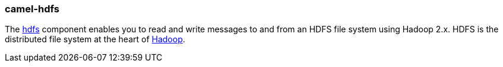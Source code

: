 ### camel-hdfs

The http://camel.apache.org/hdfs.html[hdfs,window=_blank]
component enables you to read and write messages to and from an HDFS file system using Hadoop 2.x.
HDFS is the distributed file system at the heart of http://hadoop.apache.org/[Hadoop,window=_blank].


